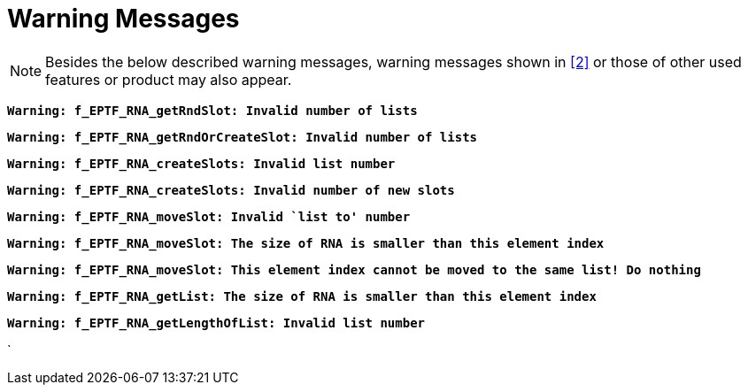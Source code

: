 = Warning Messages

NOTE: Besides the below described warning messages, warning messages shown in <<7-references.adoc#_2, ‎[2]>> or those of other used features or product may also appear.

`*Warning: f_EPTF_RNA_getRndSlot: Invalid number of lists*`

`*Warning: f_EPTF_RNA_getRndOrCreateSlot: Invalid number of lists*`

`*Warning: f_EPTF_RNA_createSlots: Invalid list number*`

`*Warning: f_EPTF_RNA_createSlots: Invalid number of new slots*`

`*Warning: f_EPTF_RNA_moveSlot: Invalid `list to' number*`

`*Warning: f_EPTF_RNA_moveSlot: The size of RNA is smaller than this element index*`

`*Warning: f_EPTF_RNA_moveSlot: This element index cannot be moved to the same list! Do nothing*`

`*Warning: f_EPTF_RNA_getList: The size of RNA is smaller than this element index*`

`*Warning: f_EPTF_RNA_getLengthOfList: Invalid list number*`

`
